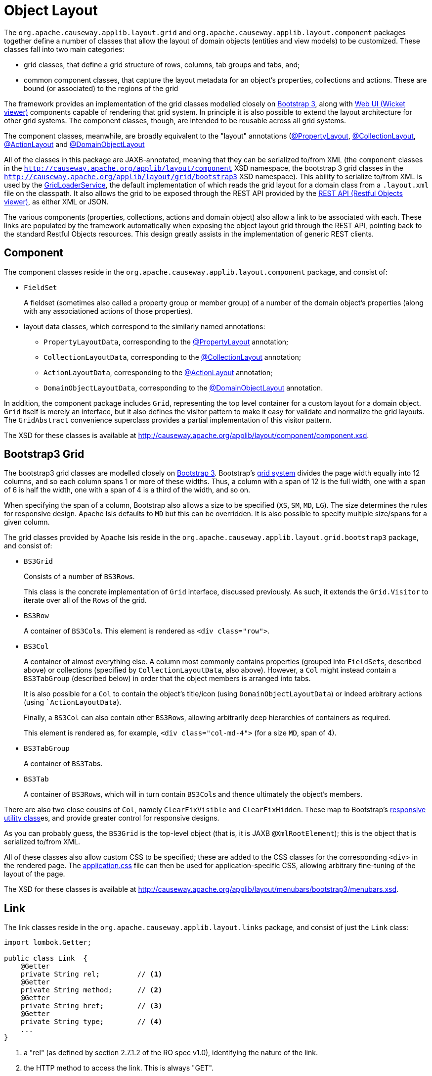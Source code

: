 [#object-layout]
= Object Layout

:Notice: Licensed to the Apache Software Foundation (ASF) under one or more contributor license agreements. See the NOTICE file distributed with this work for additional information regarding copyright ownership. The ASF licenses this file to you under the Apache License, Version 2.0 (the "License"); you may not use this file except in compliance with the License. You may obtain a copy of the License at. http://www.apache.org/licenses/LICENSE-2.0 . Unless required by applicable law or agreed to in writing, software distributed under the License is distributed on an "AS IS" BASIS, WITHOUT WARRANTIES OR  CONDITIONS OF ANY KIND, either express or implied. See the License for the specific language governing permissions and limitations under the License.
:page-partial:


The `org.apache.causeway.applib.layout.grid` and `org.apache.causeway.applib.layout.component` packages together define a number of classes that allow the layout of domain objects (entities and view models) to be customized.
These classes fall into two main categories:

* grid classes, that define a grid structure of rows, columns, tab groups and tabs, and;

* common component classes, that capture the layout metadata for an object's properties, collections and actions.
These are bound (or associated) to the regions of the grid

The framework provides an implementation of the grid classes modelled closely on link:http://getbootstrap.com[Bootstrap 3], along with xref:vw:ROOT:about.adoc[Web UI (Wicket viewer)] components capable of rendering that grid system.
In principle it is also possible to extend the layout architecture for other grid systems.
The component classes, though, are intended to be reusable across all grid systems.

The component classes, meanwhile, are broadly equivalent to the "layout" annotations (xref:refguide:applib:index/annotation/PropertyLayout.adoc[@PropertyLayout], xref:refguide:applib:index/annotation/CollectionLayout.adoc[@CollectionLayout], xref:refguide:applib:index/annotation/ActionLayout.adoc[@ActionLayout] and xref:refguide:applib:index/annotation/DomainObjectLayout.adoc[@DomainObjectLayout]

All of the classes in this package are JAXB-annotated, meaning that they can be serialized to/from XML (the `component` classes in the `http://causeway.apache.org/applib/layout/component` XSD namespace, the bootstrap 3 grid classes in the `http://causeway.apache.org/applib/layout/grid/bootstrap3` XSD namespace).
This ability to serialize to/from XML is used by the xref:refguide:applib:index/services/grid/GridLoaderService.adoc[GridLoaderService], the default implementation of which reads the grid layout for a domain class from a `.layout.xml` file on the classpath.
It also allows the grid to be exposed through the REST API provided by the xref:vro:ROOT:about.adoc[REST API (Restful Objects viewer)], as either XML or JSON.

The various components (properties, collections, actions and domain object) also allow a link to be associated with each.
These links are populated by the framework automatically when exposing the object layout grid through the REST API, pointing back to the standard Restful Objects resources.
This design greatly assists in the implementation of generic REST clients.


[#component]
== Component

The component classes reside in the `org.apache.causeway.applib.layout.component` package, and consist of:

* `FieldSet` +
+
A fieldset (sometimes also called a property group or member group) of a number of the domain object's properties (along with any associationed actions of those properties).

* layout data classes, which correspond to the similarly named annotations:

** `PropertyLayoutData`, corresponding to the xref:refguide:applib:index/annotation/PropertyLayout.adoc[@PropertyLayout] annotation;

** `CollectionLayoutData`, corresponding to the xref:refguide:applib:index/annotation/CollectionLayout.adoc[@CollectionLayout] annotation;

** `ActionLayoutData`, corresponding to the xref:refguide:applib:index/annotation/ActionLayout.adoc[@ActionLayout] annotation;

** `DomainObjectLayoutData`, corresponding to the xref:refguide:applib:index/annotation/DomainObjectLayout.adoc[@DomainObjectLayout] annotation.

In addition, the component package includes `Grid`, representing the top level container for a custom layout for a domain object.
`Grid` itself is merely an interface, but it also defines the visitor pattern to make it easy for validate and normalize the grid layouts.
The `GridAbstract` convenience superclass provides a partial implementation of this visitor pattern.

The XSD for these classes is available at link:http://causeway.apache.org/applib/layout/component/component.xsd[].


== Bootstrap3 Grid

The bootstrap3 grid classes are modelled closely on link:http://getbootstrap.com[Bootstrap 3].
Bootstrap's link:http://getbootstrap.com/css/#grid[grid system] divides the page width equally into 12 columns, and so each column spans 1 or more of these widths.
Thus, a column with a span of 12 is the full width, one with a span of 6 is half the width, one with a span of 4 is a third of the width, and so on.

When specifying the span of a column, Bootstrap also allows a size to be specified (`XS`, `SM`, `MD`, `LG`).
The size determines the rules for responsive design.
Apache Isis defaults to `MD` but this can be overridden.
It is also possible to specify multiple size/spans for a given column.

The grid classes provided by Apache Isis reside in the `org.apache.causeway.applib.layout.grid.bootstrap3` package, and consist of:

* `BS3Grid` +
+
Consists of a number of ``BS3Row``s.
+
This class is the concrete implementation of `Grid` interface, discussed previously.
As such, it extends the `Grid.Visitor` to iterate over all of the ``Row``s of the grid.

* `BS3Row` +
+
A container of ``BS3Col``s.
This element is rendered as `<div class="row">`.

* `BS3Col` +
+
A container of almost everything else.
A column most commonly contains properties (grouped into ``FieldSet``s, described above) or collections (specified by ``CollectionLayoutData``, also above).
However, a `Col` might instead contain a ``BS3TabGroup`` (described below) in order that the object members is arranged into tabs.
+
It is also possible for a ``Col`` to contain the object's title/icon (using ``DomainObjectLayoutData``) or indeed arbitrary actions (using ``ActionLayoutData`).
+
Finally, a ``BS3Col`` can also contain other ``BS3Row``s, allowing arbitrarily deep hierarchies of containers as required.
+
This element is rendered as, for example, `<div class="col-md-4">` (for a size `MD`, span of 4).

* `BS3TabGroup` +
+
A container of ``BS3Tab``s.

* `BS3Tab` +
+
A container of ``BS3Row``s, which will in turn contain ``BS3Col``s and thence ultimately the object's members.

There are also two close cousins of `Col`, namely `ClearFixVisible` and `ClearFixHidden`.
These map to Bootstrap's link:http://getbootstrap.com/css/#responsive-utilities[responsive utility class]es, and provide greater control for responsive designs.

As you can probably guess, the `BS3Grid` is the top-level object (that is, it is JAXB `@XmlRootElement`); this is the object that is serialized to/from XML.

All of these classes also allow custom CSS to be specified; these are added to the CSS classes for the corresponding `<div`> in the rendered page.
The xref:vw:ROOT:customisation.adoc#custom-css[application.css] file can then be used for application-specific CSS, allowing arbitrary fine-tuning of the layout of the page.

The XSD for these classes is available at link:http://causeway.apache.org/applib/layout/menubars/bootstrap3/menubars.xsd[].


== Link

The link classes reside in the `org.apache.causeway.applib.layout.links` package, and consist of just the `Link` class:

[source,java]
----
import lombok.Getter;

public class Link  {
    @Getter
    private String rel;         // <.>
    @Getter
    private String method;      // <.>
    @Getter
    private String href;        // <.>
    @Getter
    private String type;        // <.>
    ...
}
----
<.> a "rel" (as defined by section 2.7.1.2 of the RO spec v1.0), identifying the nature of the link.
<.> the HTTP method to access the link.
This is always "GET".
<.> The (absolute) URL to access the Restful Objects resource.
<.> The media type (`Accept` header) that will be returned by the URL.

The XSD for these classes is available at link:http://causeway.apache.org/applib/layout/links/links.xsd[].
